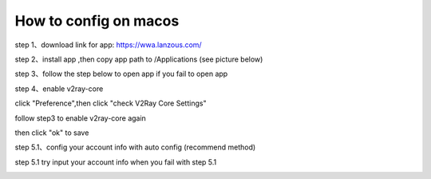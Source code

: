 How to config on macos
================
step 1、download link for app: https://wwa.lanzous.com/

step 2、install app ,then copy app path to /Applications (see picture below)

.. image::  /images/mac-en-1.png

step 3、follow the step below  to open app if you fail to open app

.. image::  /images/mac-1.png
.. image::  /images/mac-2.png
.. image::  /images/mac-3.png
.. image::  /images/mac-4.png

step 4、enable v2ray-core

click "Preference",then click "check V2Ray Core Settings"

.. image::  /images/mac-6.png
.. image::  /images/mac-7.png

follow step3 to enable v2ray-core again

.. image::  /images/mac-5.png

then click  "ok" to save

step 5.1、config your account info with auto config (recommend method)

.. image::  /images/mac-8.png
.. image::  /images/mac-9.png
.. image::  /images/mac-12.png



step 5.1 try input your account info when you fail with step 5.1 

.. image::  /images/mac-10.png
.. image::  /images/mac-11.png
.. image::  /images/mac-12.png

